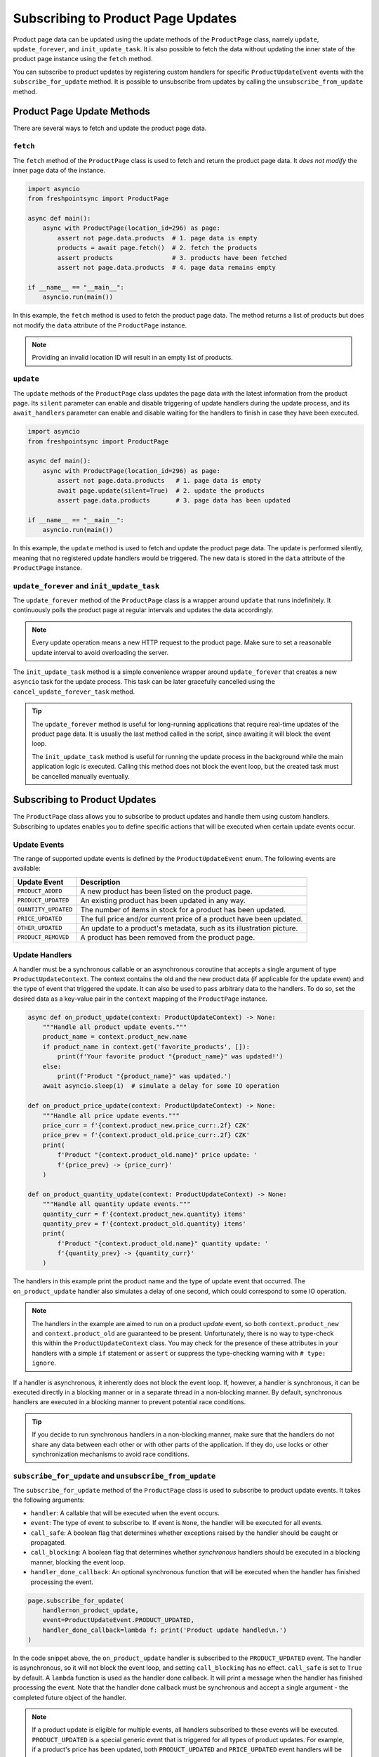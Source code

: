 .. _product-page-subscribing-to-product-page-updates:


===================================
Subscribing to Product Page Updates
===================================

Product page data can be updated using the update methods of the ``ProductPage``
class, namely ``update``, ``update_forever``, and ``init_update_task``. It is
also possible to fetch the data without updating the inner state of the product
page instance using the ``fetch`` method.

You can subscribe to product updates by registering custom handlers for specific
``ProductUpdateEvent`` events with the ``subscribe_for_update`` method. It is
possible to unsubscribe from updates by calling the ``unsubscribe_from_update``
method.

Product Page Update Methods
---------------------------

There are several ways to fetch and update the product page data.

``fetch``
~~~~~~~~~

The ``fetch`` method of the ``ProductPage`` class is used to fetch and return
the product page data. It *does not modify* the inner page data of the instance.

.. code-block:: python

    import asyncio
    from freshpointsync import ProductPage

    async def main():
        async with ProductPage(location_id=296) as page:
            assert not page.data.products  # 1. page data is empty
            products = await page.fetch()  # 2. fetch the products
            assert products                # 3. products have been fetched
            assert not page.data.products  # 4. page data remains empty

    if __name__ == "__main__":
        asyncio.run(main())

In this example, the ``fetch`` method is used to fetch the product page data.
The method returns a list of products but does not modify the ``data`` attribute
of the ``ProductPage`` instance.

.. note::

   Providing an invalid location ID will result in an empty list of products.

``update``
~~~~~~~~~~

The ``update`` methods of the ``ProductPage`` class updates the page data with
the latest information from the product page. Its ``silent`` parameter can
enable and disable triggering of update handlers during the update process,
and its ``await_handlers`` parameter can enable and disable waiting for the
handlers to finish in case they have been executed.

.. code-block:: python

    import asyncio
    from freshpointsync import ProductPage

    async def main():
        async with ProductPage(location_id=296) as page:
            assert not page.data.products   # 1. page data is empty
            await page.update(silent=True)  # 2. update the products
            assert page.data.products       # 3. page data has been updated

    if __name__ == "__main__":
        asyncio.run(main())

In this example, the ``update`` method is used to fetch and update the product
page data. The update is performed silently, meaning that no registered update
handlers would be triggered. The new data is stored in the ``data`` attribute of
the ``ProductPage`` instance.

``update_forever`` and ``init_update_task``
~~~~~~~~~~~~~~~~~~~~~~~~~~~~~~~~~~~~~~~~~~~

The ``update_forever`` method of the ``ProductPage`` class is a wrapper around
``update`` that runs indefinitely. It continuously polls the product page at
regular intervals and updates the data accordingly.

.. note::

    Every update operation means a new HTTP request to the product page. Make
    sure to set a reasonable update interval to avoid overloading the server.

The ``init_update_task`` method is a simple convenience wrapper around
``update_forever`` that creates a new ``asyncio`` task for the update process.
This task can be later gracefully cancelled using
the ``cancel_update_forever_task`` method.

.. tip::

    The ``update_forever`` method is useful for long-running applications that
    require real-time updates of the product page data. It is usually the last
    method called in the script, since awaiting it will block the event loop.

    The ``init_update_task`` method is useful for running the update process in
    the background while the main application logic is executed. Calling this
    method does not block the event loop, but the created task must be cancelled
    manually eventually.

Subscribing to Product Updates
------------------------------

The ``ProductPage`` class allows you to subscribe to product updates and handle
them using custom handlers. Subscribing to updates enables you to define
specific actions that will be executed when certain update events occur.

Update Events
~~~~~~~~~~~~~

The range of supported update events is defined by the ``ProductUpdateEvent``
enum. The following events are available:

====================  ==========================================================
Update Event          Description
====================  ==========================================================
``PRODUCT_ADDED``     A new product has been listed on the product page.
``PRODUCT_UPDATED``   An existing product has been updated in any way.
``QUANTITY_UPDATED``  The number of items in stock for a product has been updated.
``PRICE_UPDATED``     The full price and/or current price of a product have been
                      updated.
``OTHER_UPDATED``     An update to a product's metadata, such as its
                      illustration picture.
``PRODUCT_REMOVED``   A product has been removed from the product page.
====================  ==========================================================

Update Handlers
~~~~~~~~~~~~~~~

A handler must be a synchronous callable or an asynchronous coroutine that
accepts a single argument of type ``ProductUpdateContext``. The context contains
the old and the new product data (if applicable for the update event) and
the type of event that triggered the update. It can also be used to pass
arbitrary data to the handlers. To do so, set the desired data as a key-value
pair in the ``context`` mapping of the ``ProductPage`` instance.

.. code-block:: python

    async def on_product_update(context: ProductUpdateContext) -> None:
        """Handle all product update events."""
        product_name = context.product_new.name
        if product_name in context.get('favorite_products', []):
            print(f'Your favorite product "{product_name}" was updated!')
        else:
            print(f'Product "{product_name}" was updated.')
        await asyncio.sleep(1)  # simulate a delay for some IO operation

    def on_product_price_update(context: ProductUpdateContext) -> None:
        """Handle all price update events."""
        price_curr = f'{context.product_new.price_curr:.2f} CZK'
        price_prev = f'{context.product_old.price_curr:.2f} CZK'
        print(
            f'Product "{context.product_old.name}" price update: '
            f'{price_prev} -> {price_curr}'
        )

    def on_product_quantity_update(context: ProductUpdateContext) -> None:
        """Handle all quantity update events."""
        quantity_curr = f'{context.product_new.quantity} items'
        quantity_prev = f'{context.product_old.quantity} items'
        print(
            f'Product "{context.product_old.name}" quantity update: '
            f'{quantity_prev} -> {quantity_curr}'
        )

The handlers in this example print the product name and the type of update event
that occurred. The ``on_product_update`` handler also simulates a delay of one
second, which could correspond to some IO operation.

.. note::

    The handlers in the example are aimed to run on a product *update* event,
    so both ``context.product_new`` and ``context.product_old`` are guaranteed
    to be present. Unfortunately, there is no way to type-check this within 
    the ``ProductUpdateContext`` class. You may check for the presence of these
    attributes in your handlers with a simple ``if`` statement or ``assert`` or
    suppress the type-checking warning with ``# type: ignore``.

If a handler is asynchronous, it inherently does not block the event loop. If,
however, a handler is synchronous, it can be executed directly in a blocking
manner or in a separate thread in a non-blocking manner. By default, synchronous
handlers are executed in a blocking manner to prevent potential race conditions.

.. tip::

    If you decide to run synchronous handlers in a non-blocking manner, make
    sure that the handlers do not share any data between each other or with
    other parts of the application. If they do, use locks or other
    synchronization mechanisms to avoid race conditions.

``subscribe_for_update`` and ``unsubscribe_from_update``
~~~~~~~~~~~~~~~~~~~~~~~~~~~~~~~~~~~~~~~~~~~~~~~~~~~~~~~~

The ``subscribe_for_update`` method of the ``ProductPage`` class is used to
subscribe to product update events. It takes the following arguments:

- ``handler``: A callable that will be executed when the event occurs.
- ``event``: The type of event to subscribe to. If event is ``None``,
  the handler will be executed for all events.
- ``call_safe``: A boolean flag that determines whether exceptions raised by
  the handler should be caught or propagated.
- ``call_blocking``: A boolean flag that determines whether *synchronous*
  handlers should be executed in a blocking manner, blocking the event loop.
- ``handler_done_callback``: An optional synchronous function that will be
  executed when the handler has finished processing the event.

.. code-block:: python

    page.subscribe_for_update(
        handler=on_product_update,
        event=ProductUpdateEvent.PRODUCT_UPDATED,
        handler_done_callback=lambda f: print('Product update handled\n.')
    )

In the code snippet above, the ``on_product_update`` handler is subscribed to
the ``PRODUCT_UPDATED`` event. The handler is asynchronous, so it will not block
the event loop, and setting ``call_blocking`` has no effect. ``call_safe`` is
set to ``True`` by default. A ``lambda`` function is used as the handler done
callback. It will print a message when the handler has finished processing the
event. Note that the handler done callback must be synchronous and accept
a single argument - the completed future object of the handler.

.. note::

    If a product update is eligible for multiple events, all handlers subscribed
    to these events will be executed. ``PRODUCT_UPDATED`` is a special generic
    event that is triggered for all types of product updates. For example, if a
    product's price has been updated, both ``PRODUCT_UPDATED`` and
    ``PRICE_UPDATED`` event handlers will be executed.

The ``unsubscribe_from_update`` method is used to unsubscribe a handler from
product update events. It takes the following arguments:

- ``handler``: The handler to be unsubscribed from the event(s).
  If ``None``, all handlers for the event are unsubscribed.

- ``event``: The type of product update event(s) to unsubscribe from.
  If ``None``, the handler will be unsubscribed from all events.

.. code-block:: python

    page.unsubscribe_from_update(
        handler=on_product_update,
        event=ProductUpdateEvent.PRODUCT_UPDATED
    )

In the code snippet above, the ``on_product_update`` handler is unsubscribed
from the ``PRODUCT_UPDATED`` event. The handler will no longer be executed when
a product update occurs.

Complete Example
----------------

The example below demonstrates how to subscribe to product updates and handle
them using custom handlers. The script will run continuously until interrupted
by the user. Note that it may take some time for a product update to occur on
the tracked page.

.. code-block:: python

    import asyncio
    from freshpointsync import ProductPage, ProductUpdateEvent
    from freshpointsync.update import ProductUpdateContext

    async def on_product_update(context: ProductUpdateContext) -> None:
        """Handle all product update events."""
        if context.product_name in context.get('favorite_products', []):
            print(f'Your favorite product "{context.product_name}" was updated!')
        else:
            print(f'Product "{context.product_name}" was updated.')
        await asyncio.sleep(1)  # simulate a delay for some IO operation

    def on_product_price_update(context: ProductUpdateContext) -> None:
        """Handle all price update events."""
        price_curr = f'{context.product_new.price_curr:.2f} CZK'
        price_prev = f'{context.product_old.price_curr:.2f} CZK'
        print(
            f'Product "{context.product_name}" price update: '
            f'{price_prev} -> {price_curr}'
        )

    def on_product_quantity_update(context: ProductUpdateContext) -> None:
        """Handle all quantity update events."""
        quantity_curr = f'{context.product_new.quantity} items'
        quantity_prev = f'{context.product_old.quantity} items'
        print(
            f'Product "{context.product_name}" quantity update: '
            f'{quantity_prev} -> {quantity_curr}'
        )

    async def main():
        page = ProductPage(location_id=296)
        page.context['favorite_products'] = [
            'Harboe Cola',
            'Club Sendvič',
            'Dezert Tiramisu do kelímku',
        ]
        try:
            print('Fetching the initial product data...')
            await page.start_session()
            await page.update(silent=True)
            print('Subscribing to updates...')
            page.subscribe_for_update(
                handler=on_product_update,
                event=ProductUpdateEvent.PRODUCT_UPDATED,
                handler_done_callback=lambda _: print('Product update handled\n.')
            )
            page.subscribe_for_update(
                handler=on_product_price_update,
                event=ProductUpdateEvent.PRICE_UPDATED,
                call_blocking=False,
            )
            page.subscribe_for_update(
                handler=on_product_quantity_update,
                event=ProductUpdateEvent.QUANTITY_UPDATED,
                call_blocking=False
            )
            print('Subscribed to updates. Press Ctrl+C to exit.')
            await page.update_forever(interval=10)
        except asyncio.CancelledError:
            print('Exiting...')
        except Exception as e:
            print(f'Error: {e}')
        finally:
            await page.close_session()
            await page.await_update_handlers()

    if __name__ == "__main__":
        try:
            asyncio.run(main())
        except KeyboardInterrupt:
            pass

The example above demonstrates how to create a ``ProductPage`` instance, set
context data, subscribe to product update events, and handle these events using
custom handlers. The ``on_product_update`` handler is subscribed to the
``PRODUCT_UPDATED`` event and prints a message when a product update occurs.
It also has a one-second delay to simulate an IO operation and a bound callback
function. The ``on_product_price_update`` and ``on_product_quantity_update``
handlers are subscribed to the ``PRICE_UPDATED`` and ``QUANTITY_UPDATED``
events, respectively. They print specific information about the product price
and quantity updates. The application will run continuously until interrupted by
the user.